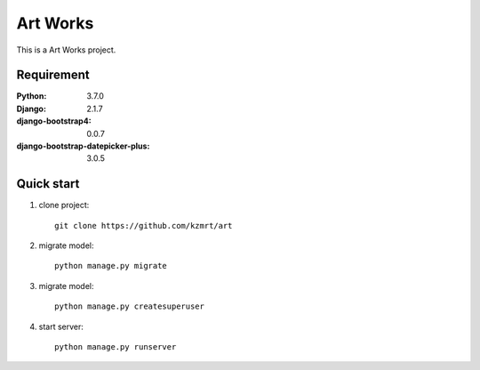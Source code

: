 
=======================
Art Works
=======================

This is a Art Works project.


Requirement
===========

:Python: 3.7.0
:Django: 2.1.7
:django-bootstrap4: 0.0.7
:django-bootstrap-datepicker-plus: 3.0.5

Quick start
===========
1. clone project::

    git clone https://github.com/kzmrt/art

2. migrate model::

    python manage.py migrate

3. migrate model::

    python manage.py createsuperuser

4. start server::

    python manage.py runserver